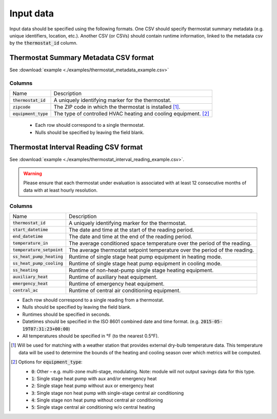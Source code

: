 Input data
==========

Input data should be specified using the following formats. One CSV should
specify thermostat summary metadata (e.g. unique identifiers, location, etc.).
Another CSV (or CSVs) should contain runtime information, linked to the
metadata csv by the :code:`thermostat_id` column.

Thermostat Summary Metadata CSV format
--------------------------------------

See :download:`example <./examples/thermostat_metadata_example.csv>`

Columns
~~~~~~~

====================== ===========
Name                   Description
---------------------- -----------
:code:`thermostat_id`  A uniquely identifying marker for the thermostat.
:code:`zipcode`        The ZIP code in which the thermostat is installed [#]_.
:code:`equipment_type` The type of controlled HVAC heating and cooling equipment. [#]_
====================== ===========

 - Each row should correspond to a single thermostat.
 - Nulls should be specified by leaving the field blank.

Thermostat Interval Reading CSV format
--------------------------------------

See :download:`example <./examples/thermostat_interval_reading_example.csv>`.

.. warning::
   Please ensure that each thermostat under evaluation is associated with at
   least 12 consecutive months of data with at least hourly
   resolution.

Columns
~~~~~~~

============================ ===========
Name                         Description
---------------------------- -----------
:code:`thermostat_id`        A uniquely identifying marker for the thermostat.
:code:`start_datetime`       The date and time at the start of the reading period.
:code:`end_datetime`         The date and time at the end of the reading period.
:code:`temperature_in`       The average conditioned space temperature over the period of the reading.
:code:`temperature_setpoint` The average thermostat setpoint temperature over the period of the reading.
:code:`ss_heat_pump_heating` Runtime of single stage heat pump equipment in heating mode.
:code:`ss_heat_pump_cooling` Runtime of single stage heat pump equipment in cooling mode.
:code:`ss_heating`           Runtime of non-heat-pump single stage heating equipment.
:code:`auxiliary_heat`       Runtime of auxiliary heat equipment.
:code:`emergency_heat`       Runtime of emergency heat equipment.
:code:`central_ac`           Runtime of central air conditioning equipment.
============================ ===========

- Each row should correspond to a single reading from a thermostat.
- Nulls should be specified by leaving the field blank.
- Runtimes should be specified in seconds.
- Datetimes should be specified in the ISO 8601 combined date and time format.
  (e.g. :code:`2015-05-19T07:31:23+00:00`)
- All temperatures should be specified in °F (to the nearest 0.5°F).


.. [#] Will be used for matching with a weather station that provides external
   dry-bulb temperature data. This temperature data will be used to determine
   the bounds of the heating and cooling season over which metrics will be
   computed.

.. [#] Options for :code:`equipment_type`:

   - :code:`0`: Other – e.g. multi-zone multi-stage, modulating. Note: module will
     not output savings data for this type.
   - :code:`1`: Single stage heat pump with aux and/or emergency heat
   - :code:`2`: Single stage heat pump without aux or emergency heat
   - :code:`3`: Single stage non heat pump with single-stage central air conditioning
   - :code:`4`: Single stage non heat pump without central air conditioning
   - :code:`5`: Single stage central air conditioning w/o central heating

